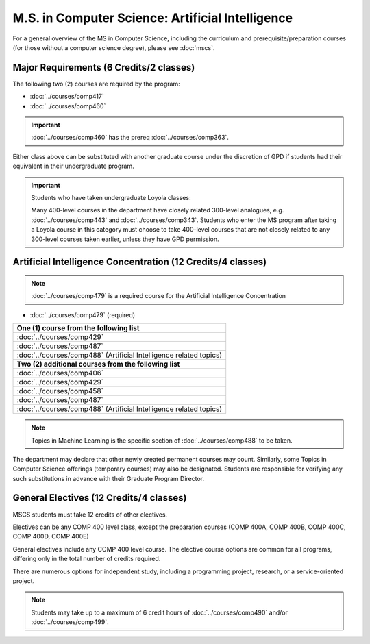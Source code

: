 .. index::
    Graduate Track
    M.S. in Computer Science
    Artificial Intelligence

#################################################
M.S. in Computer Science: Artificial Intelligence
#################################################

For a general overview of the MS in Computer Science, including the curriculum and prerequisite/preparation courses (for those without a computer science degree), please see :doc:`mscs`.

****************************************
Major Requirements (6 Credits/2 classes)
****************************************

The following two (2) courses are required by the program:

* :doc:`../courses/comp417`
* :doc:`../courses/comp460`

.. important::

    :doc:`../courses/comp460` has the prereq :doc:`../courses/comp363`.

Either class above can be substituted with another graduate course under the discretion of GPD if students had their equivalent in their undergraduate program.


.. important::

  Students who have taken undergraduate Loyola classes:

  Many 400-level courses in the department have closely related 300-level analogues, e.g. :doc:`../courses/comp443` and :doc:`../courses/comp343`. Students who enter the MS program after taking a Loyola course in this category must choose to take 400-level courses that are not closely related to any 300-level courses taken earlier, unless they have GPD permission.

************************************************************
Artificial Intelligence Concentration (12 Credits/4 classes)
************************************************************

.. note::

  :doc:`../courses/comp479` is a required course for the Artificial Intelligence Concentration

* :doc:`../courses/comp479` (required)

.. list-table::
   :header-rows: 1

   * - **One (1) course from the following list**
   * - :doc:`../courses/comp429`
   * - :doc:`../courses/comp487`
   * - :doc:`../courses/comp488` (Artificial Intelligence related topics)
   * - **Two (2) additional courses from the following list**
   * - :doc:`../courses/comp406`
   * - :doc:`../courses/comp429`
   * - :doc:`../courses/comp458`
   * - :doc:`../courses/comp487`
   * - :doc:`../courses/comp488` (Artificial Intelligence related topics)

.. note::

  Topics in Machine Learning is the specific section of :doc:`../courses/comp488` to be taken.

The department may declare that other newly created permanent courses may count. Similarly, some Topics in Computer Science offerings (temporary courses) may also be designated. Students are responsible for verifying any such substitutions in advance with their Graduate Program Director.

****************************************
General Electives (12 Credits/4 classes)
****************************************

MSCS students must take 12 credits of other electives.

Electives can be any COMP 400 level class, except the preparation courses (COMP 400A, COMP 400B, COMP 400C, COMP 400D, COMP 400E)

General electives include any COMP 400 level course. The elective course options are common for all programs, differing only in the total number of credits required.

There are numerous options for independent study, including a programming project, research, or a service-oriented project.

.. note::

  Students may take up to a maximum of 6 credit hours of :doc:`../courses/comp490` and/or :doc:`../courses/comp499`.